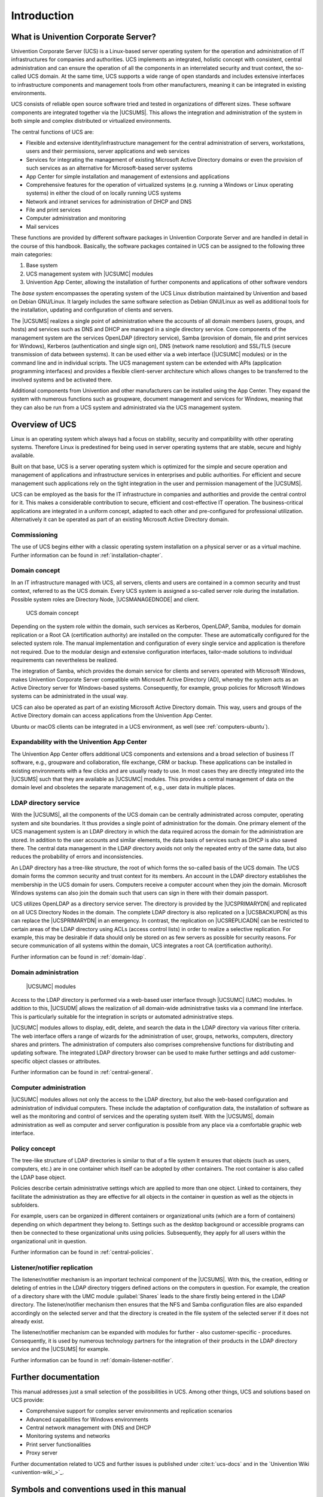 .. _introduction:

************
Introduction
************

.. _introduction-what-is-ucs:

What is Univention Corporate Server?
====================================

Univention Corporate Server (UCS) is a Linux-based server operating
system for the operation and administration of IT infrastructures for
companies and authorities. UCS implements an integrated, holistic
concept with consistent, central administration and can ensure the
operation of all the components in an interrelated security and trust
context, the so-called UCS domain. At the same time, UCS supports a wide
range of open standards and includes extensive interfaces to
infrastructure components and management tools from other manufacturers,
meaning it can be integrated in existing environments.

UCS consists of reliable open source software tried and tested in
organizations of different sizes. These software components are
integrated together via the |UCSUMS|. This allows the integration and
administration of the system in both simple and complex distributed or
virtualized environments.

The central functions of UCS are:

* Flexible and extensive identity/infrastructure management for the
  central administration of servers, workstations, users and their
  permissions, server applications and web services

* Services for integrating the management of existing Microsoft Active
  Directory domains or even the provision of such services as an
  alternative for Microsoft-based server systems

* App Center for simple installation and management of extensions and
  applications

* Comprehensive features for the operation of virtualized systems (e.g.
  running a Windows or Linux operating systems) in either the cloud of
  on locally running UCS systems

* Network and intranet services for administration of DHCP and DNS

* File and print services

* Computer administration and monitoring

* Mail services

These functions are provided by different software packages in
Univention Corporate Server and are handled in detail in the course of
this handbook. Basically, the software packages contained in UCS can be
assigned to the following three main categories:

1. Base system

2. UCS management system with |UCSUMC| modules

3. Univention App Center, allowing the installation of further
   components and applications of other software vendors

The *base system* encompasses the operating system of the UCS Linux distribution
maintained by Univention and based on Debian GNU/Linux. It largely includes the
same software selection as Debian GNU/Linux as well as additional tools for the
installation, updating and configuration of clients and servers.

The |UCSUMS| realizes a single point of
administration where the accounts of all domain members (users, groups,
and hosts) and services such as DNS and DHCP are managed in a single
directory service. Core components of the management system are the
services OpenLDAP (directory service), Samba (provision of domain, file
and print services for Windows), Kerberos (authentication and single
sign on), DNS (network name resolution) and SSL/TLS (secure transmission
of data between systems). It can be used either via a web interface
(|UCSUMC| modules) or in the command line and in individual scripts. The
UCS management system can be extended with APIs (application programming
interfaces) and provides a flexible client-server architecture which
allows changes to be transferred to the involved systems and be
activated there.

Additional components from Univention and other manufacturers can
be installed using the App Center. They expand the system with numerous
functions such as groupware, document management and services for
Windows, meaning that they can also be run from a UCS system and
administrated via the UCS management system.

.. _introduction-overview-ucs:

Overview of UCS
===============

Linux is an operating system which always had a focus on stability,
security and compatibility with other operating systems. Therefore Linux
is predestined for being used in server operating systems that are
stable, secure and highly available.

Built on that base, UCS is a server operating system which is optimized
for the simple and secure operation and management of applications and
infrastructure services in enterprises and public authorities. For
efficient and secure management such applications rely on the tight
integration in the user and permission management of the |UCSUMS|.

UCS can be employed as the basis for the IT infrastructure in companies
and authorities and provide the central control for it. This makes a
considerable contribution to secure, efficient and cost-effective IT
operation. The business-critical applications are integrated in a
uniform concept, adapted to each other and pre-configured for
professional utilization. Alternatively it can be operated as part of an
existing Microsoft Active Directory domain.

.. _introduction-commissioning:

Commissioning
-------------

The use of UCS begins either with a classic operating system
installation on a physical server or as a virtual machine. Further
information can be found in :ref:`installation-chapter`.

.. _introduction-domain-concept:

Domain concept
--------------

In an IT infrastructure managed with UCS, all servers, clients and users
are contained in a common security and trust context, referred to as the
UCS domain. Every UCS system is assigned a so-called server role during
the installation. Possible system roles are Directory Node,
|UCSMANAGEDNODE| and client.

.. _introduction-domain:

.. figure:: /images/domainconcept.*
   :alt: UCS domain concept

   UCS domain concept

Depending on the system role within the domain, such services as
Kerberos, OpenLDAP, Samba, modules for domain replication or a Root CA
(certification authority) are installed on the computer. These are
automatically configured for the selected system role. The manual
implementation and configuration of every single service and application
is therefore not required. Due to the modular design and extensive
configuration interfaces, tailor-made solutions to individual
requirements can nevertheless be realized.

The integration of Samba, which provides the domain service for clients
and servers operated with Microsoft Windows, makes Univention Corporate
Server compatible with Microsoft Active Directory (AD), whereby the
system acts as an Active Directory server for Windows-based systems.
Consequently, for example, group policies for Microsoft Windows systems
can be administrated in the usual way.

UCS can also be operated as part of an existing Microsoft Active
Directory domain. This way, users and groups of the Active Directory
domain can access applications from the Univention App Center.

Ubuntu or macOS clients can be integrated in a UCS environment, as well
(see :ref:`computers-ubuntu`).

.. _introduction-expandability-with-components:

Expandability with the Univention App Center
--------------------------------------------

The Univention App Center offers additional UCS components and
extensions and a broad selection of business IT software, e.g.,
groupware and collaboration, file exchange, CRM or backup. These
applications can be installed in existing environments with a few clicks
and are usually ready to use. In most cases they are directly integrated
into the |UCSUMS| such that they are available as |UCSUMC| modules. This
provides a central management of data on the domain level and obsoletes
the separate management of, e.g., user data in multiple places.

.. _introduction-ldap-directory-service:

LDAP directory service
----------------------

With the |UCSUMS|, all the components of the UCS domain can be centrally
administrated across computer, operating system and site boundaries. It
thus provides a single point of administration for the domain. One
primary element of the UCS management system is an LDAP directory in
which the data required across the domain for the administration are
stored. In addition to the user accounts and similar elements, the data
basis of services such as DHCP is also saved there. The central data
management in the LDAP directory avoids not only the repeated entry of
the same data, but also reduces the probability of errors and
inconsistencies.

An LDAP directory has a tree-like structure, the root of which forms the
so-called basis of the UCS domain. The UCS domain forms the common
security and trust context for its members. An account in the LDAP
directory establishes the membership in the UCS domain for users.
Computers receive a computer account when they join the domain.
Microsoft Windows systems can also join the domain such that users can
sign in there with their domain passport.

UCS utilizes OpenLDAP as a directory service server. The directory is
provided by the |UCSPRIMARYDN| and replicated on all UCS Directory Nodes
in the domain. The complete LDAP directory is also replicated on a
|UCSBACKUPDN| as this can replace the |UCSPRIMARYDN| in an emergency. In
contrast, the replication on |UCSREPLICADN| can be restricted to certain
areas of the LDAP directory using ACLs (access control lists) in order
to realize a selective replication. For example, this may be desirable
if data should only be stored on as few servers as possible for security
reasons. For secure communication of all systems within the domain, UCS
integrates a root CA (certification authority).

Further information can be found in :ref:`domain-ldap`.

.. _introduction-domain-administration:

Domain administration
---------------------

.. _introduction-umc:

.. figure:: /images/umc-favorites-tab.*
   :alt: |UCSUMC| modules

   |UCSUMC| modules

Access to the LDAP directory is performed via a web-based user interface
through |UCSUMC| (UMC) modules. In addition to this, |UCSUDM| allows the
realization of all domain-wide administrative tasks via a command line
interface. This is particularly suitable for the integration in scripts
or automated administrative steps.

|UCSUMC| modules allows to display, edit, delete, and search the data in
the LDAP directory via various filter criteria. The web interface offers
a range of wizards for the administration of user, groups, networks,
computers, directory shares and printers. The administration of
computers also comprises comprehensive functions for distributing and
updating software. The integrated LDAP directory browser can be used to
make further settings and add customer-specific object classes or
attributes.

Further information can be found in :ref:`central-general`.

.. _introduction-computer-administration:

Computer administration
-----------------------

|UCSUMC| modules allows not only the access to the LDAP directory, but
also the web-based configuration and administration of individual
computers. These include the adaptation of configuration data, the
installation of software as well as the monitoring and control of
services and the operating system itself. With the |UCSUMS|, domain
administration as well as computer and server configuration is possible
from any place via a comfortable graphic web interface.

.. _introduction-policy-concept:

Policy concept
--------------

The tree-like structure of LDAP directories is similar to that of a file
system It ensures that objects (such as users, computers, etc.) are in
one container which itself can be adopted by other containers. The root
container is also called the LDAP base object.

Policies describe certain administrative settings which are applied to
more than one object. Linked to containers, they facilitate the
administration as they are effective for all objects in the container in
question as well as the objects in subfolders.

For example, users can be organized in different containers or
organizational units (which are a form of containers) depending on which
department they belong to. Settings such as the desktop background or
accessible programs can then be connected to these organizational units
using policies. Subsequently, they apply for all users within the
organizational unit in question.

Further information can be found in :ref:`central-policies`.

.. _introduction-listener-notifier-replication:

Listener/notifier replication
-----------------------------

The listener/notifier mechanism is an important technical component of
the |UCSUMS|. With this, the creation, editing or deleting of entries in
the LDAP directory triggers defined actions on the computers in
question. For example, the creation of a directory share with the UMC
module :guilabel:`Shares` leads to the share firstly being
entered in the LDAP directory. The listener/notifier mechanism then
ensures that the NFS and Samba configuration files are also expanded
accordingly on the selected server and that the directory is created in
the file system of the selected server if it does not already exist.

The listener/notifier mechanism can be expanded with modules for
further - also customer-specific - procedures. Consequently, it is used
by numerous technology partners for the integration of their products in
the LDAP directory service and the |UCSUMS| for example.

Further information can be found in :ref:`domain-listener-notifier`.

.. _introduction-further-documentation:

Further documentation
=====================

This manual addresses just a small selection of the possibilities in
UCS. Among other things, UCS and solutions based on UCS provide:

* Comprehensive support for complex server environments and replication
  scenarios

* Advanced capabilities for Windows environments

* Central network management with DNS and DHCP

* Monitoring systems and networks

* Print server functionalities

* Proxy server

Further documentation related to UCS and further issues is published under
:cite:t:`ucs-docs` and in the `Univention Wiki <univention-wiki_>`_.

.. _introduction-symbols-and-conventions-used-in-this-manual:

Symbols and conventions used in this manual
===========================================

The manual uses the following symbols:

.. caution::

   Warnings are highlighted.

.. note::

   Notes are also highlighted.

This table describes the functionality of a UMC module:

.. table:: Tab DHCP service

   +-----------------------+-----------------------------------------------+
   | Attribute             | Description                                   |
   +=======================+===============================================+
   | Name                  | The unique name of a DHCP service.            |
   +-----------------------+-----------------------------------------------+
   | Description           | An arbitrary description of the service.      |
   +-----------------------+-----------------------------------------------+

Menu entries, button labels, and similar details with actions are printed in
:guilabel:`this font face`.

*Names* are highlighted.

``Computer names, LDAP DNs``, :command:`program
names`, :file:`file names, file paths`,
`internet addresses <https://example.com>`_ and ``options`` are
also optically accented.

``Commands and other keyboard input`` is accented optically.

.. code-block:: console

   In addition, excerpts from configuration files, screen output, etc. are
   printed as code block.

A backslash (``\``) at the end of a line signifies that the subsequent line
feed is not to be understood as an *end of line*.
This circumstance may occur, for example, where commands cannot be
represented in one line in the manual, yet have to be entered in the
command line in one piece without the backslash or with the backslash
and a subsequent :kbd:`Enter`.

The path to a function is represented in a similar way to a file path.
:menuselection:`Users --> Add` means for example, you have to click
:guilabel:`Users` in the main menu and :guilabel:`Add` in the submenu.
